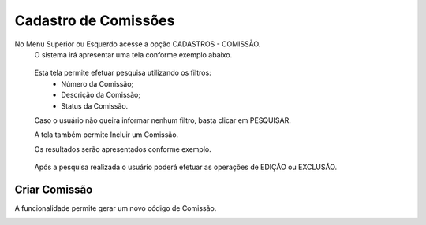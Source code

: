 Cadastro de Comissões
=====================
No Menu Superior ou Esquerdo acesse a opção CADASTROS - COMISSÃO.
  O sistema irá apresentar uma tela conforme exemplo abaixo.

|imagem1|

   Esta tela permite efetuar pesquisa utilizando os filtros:
      * Número da Comissão;
      * Descrição da Comissão;
      * Status da Comissão.
   
   Caso o usuário não queira informar nenhum filtro, basta clicar em PESQUISAR.
   
   A tela também permite Incluir um Comissão.

   Os resultados serão apresentados conforme exemplo.

|imagem2|

   Após a pesquisa realizada o usuário poderá efetuar as operações de EDIÇÃO ou EXCLUSÃO.

--------------
Criar Comissão
--------------
A funcionalidade permite gerar um novo código de Comissão.

|imagem3|


.. |imagem1| image:: comissao_1.png

.. |imagem2| image:: comissao_2.png

.. |imagem3| image:: Criar_Comissao.png
